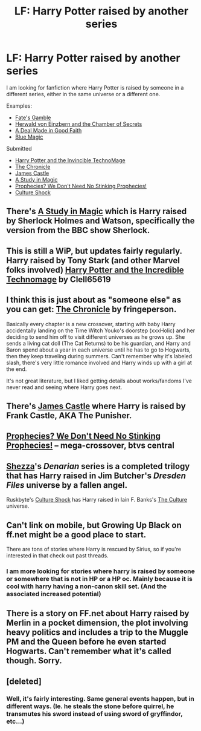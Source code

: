 #+TITLE: LF: Harry Potter raised by another series

* LF: Harry Potter raised by another series
:PROPERTIES:
:Author: novasharp
:Score: 13
:DateUnix: 1428397171.0
:DateShort: 2015-Apr-07
:FlairText: Request
:END:
I am looking for fanfiction where Harry Potter is raised by someone in a different series, either in the same universe or a different one.

Examples:

- [[https://www.fanfiction.net/s/9586702/1/Fate-s-Gamble][Fate's Gamble]]
- [[https://www.fanfiction.net/s/6873874/1/Herwald-von-Einzbern-and-the-Chamber-of-Secrets][Herwald von Einzbern and the Chamber of Secrets]]
- [[https://www.fanfiction.net/s/10916724/1/A-Deal-Made-in-Good-Faith][A Deal Made in Good Faith]]
- [[https://www.fanfiction.net/s/8643565/1/Blue-Magic][Blue Magic]]

Submitted

- [[https://www.fanfiction.net/s/3933832/1/Harry-Potter-and-the-Invincible-TechnoMage][Harry Potter and the Invincible TechnoMage]]
- [[https://www.fanfiction.net/s/6867963/1/The-Chronicle][The Chronicle]]
- [[https://m.fanfiction.net/s/4547694/1/James-Castle][James Castle]]
- [[https://www.fanfiction.net/s/7578572/1/A-Study-in-Magic][A Study in Magic]]
- [[http://www.tthfanfic.org/Story-8583/Greywizard+Prophecies+We+Don+t+Need+No+Stinking+Prophecies.htm][Prophecies? We Don't Need No Stinking Prophecies!]]
- [[http://ruskbyte.fanficauthors.net/Culture_Shock/index/][Culture Shock]]


** There's [[https://www.fanfiction.net/s/7578572/1/A-Study-in-Magic][A Study in Magic]] which is Harry raised by Sherlock Holmes and Watson, specifically the version from the BBC show Sherlock.
:PROPERTIES:
:Author: Hyakarin
:Score: 7
:DateUnix: 1428429846.0
:DateShort: 2015-Apr-07
:END:


** This is still a WiP, but updates fairly regularly. Harry raised by Tony Stark (and other Marvel folks involved) [[https://www.fanfiction.net/s/3933832/1/Harry-Potter-and-the-Invincible-TechnoMage][Harry Potter and the Incredible Technomage]] by Clell65619
:PROPERTIES:
:Author: taketwotheyresmall
:Score: 5
:DateUnix: 1428418220.0
:DateShort: 2015-Apr-07
:END:


** I think this is just about as "someone else" as you can get: [[https://www.fanfiction.net/s/6867963/1/The-Chronicle][The Chronicle]] by fringeperson.

Basically every chapter is a new crossover, starting with baby Harry accidentally landing on the Time Witch Youko's doorstep (xxxHolic) and her deciding to send him off to visit different universes as he grows up. She sends a living cat doll (The Cat Returns) to be his guardian, and Harry and Baron spend about a year in each universe until he has to go to Hogwarts, then they keep traveling during summers. Can't remember why it's labeled slash, there's very little romance involved and Harry winds up with a girl at the end.

It's not great literature, but I liked getting details about works/fandoms I've never read and seeing where Harry goes next.
:PROPERTIES:
:Author: twofreecents
:Score: 3
:DateUnix: 1428426301.0
:DateShort: 2015-Apr-07
:END:


** There's [[https://m.fanfiction.net/s/4547694/1/James-Castle][James Castle]] where Harry is raised by Frank Castle, AKA The Punisher.
:PROPERTIES:
:Author: razminr11
:Score: 3
:DateUnix: 1428429185.0
:DateShort: 2015-Apr-07
:END:


** [[http://www.tthfanfic.org/Story-8583/Greywizard+Prophecies+We+Don+t+Need+No+Stinking+Prophecies.htm][Prophecies? We Don't Need No Stinking Prophecies!]] -- mega-crossover, btvs central
:PROPERTIES:
:Author: dspeyer
:Score: 2
:DateUnix: 1428476888.0
:DateShort: 2015-Apr-08
:END:


** [[https://www.fanfiction.net/u/524094/Shezza][Shezza]]'s /Denarian/ series is a completed trilogy that has Harry raised in Jim Butcher's /Dresden Files/ universe by a fallen angel.

Ruskbyte's [[http://ruskbyte.fanficauthors.net/Culture_Shock/index/][Culture Shock]] has Harry raised in Iain F. Banks's [[http://en.wikipedia.org/wiki/The_Culture][The Culture]] universe.
:PROPERTIES:
:Author: truncation_error
:Score: 2
:DateUnix: 1428512790.0
:DateShort: 2015-Apr-08
:END:


** Can't link on mobile, but Growing Up Black on ff.net might be a good place to start.

There are tons of stories where Harry is rescued by Sirius, so if you're interested in that check out past threads.
:PROPERTIES:
:Author: OwlPostAgain
:Score: 1
:DateUnix: 1428414378.0
:DateShort: 2015-Apr-07
:END:

*** I am more looking for stories where harry is raised by someone or somewhere that is not in HP or a HP oc. Mainly because it is cool with harry having a non-canon skill set. (And the associated increased potential)
:PROPERTIES:
:Author: novasharp
:Score: 1
:DateUnix: 1428415382.0
:DateShort: 2015-Apr-07
:END:


** There is a story on FF.net about Harry raised by Merlin in a pocket dimension, the plot involving heavy politics and includes a trip to the Muggle PM and the Queen before he even started Hogwarts. Can't remember what it's called though. Sorry.
:PROPERTIES:
:Author: -Oc-
:Score: 1
:DateUnix: 1428425537.0
:DateShort: 2015-Apr-07
:END:


** [deleted]
:PROPERTIES:
:Score: 1
:DateUnix: 1428430251.0
:DateShort: 2015-Apr-07
:END:

*** Well, it's fairly interesting. Same general events happen, but in different ways. (Ie. he steals the stone before quirrel, he transmutes his sword instead of using sword of gryffindor, etc...)
:PROPERTIES:
:Author: novasharp
:Score: 1
:DateUnix: 1428430425.0
:DateShort: 2015-Apr-07
:END:
